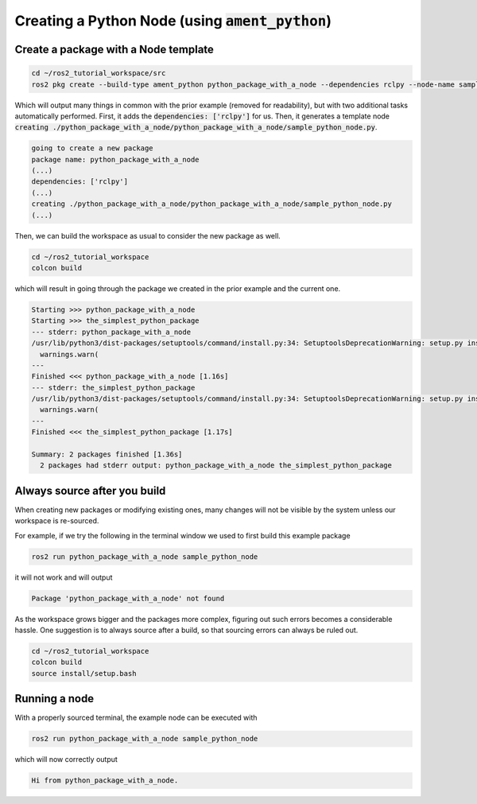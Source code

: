 Creating a Python Node (using :code:`ament_python`)
===================================================

Create a package with a Node template
-------------------------------------

.. code:: bash

   cd ~/ros2_tutorial_workspace/src
   ros2 pkg create --build-type ament_python python_package_with_a_node --dependencies rclpy --node-name sample_python_node
   
Which will output many things in common with the prior example (removed for readability), but with two additional tasks automatically performed. First, it adds the :code:`dependencies: ['rclpy']` for us. Then, it generates a template node :code:`creating ./python_package_with_a_node/python_package_with_a_node/sample_python_node.py`.

.. code:: bash

    going to create a new package
    package name: python_package_with_a_node
    (...)
    dependencies: ['rclpy']
    (...)
    creating ./python_package_with_a_node/python_package_with_a_node/sample_python_node.py
    (...)

Then, we can build the workspace as usual to consider the new package as well.

.. code:: bash

   cd ~/ros2_tutorial_workspace
   colcon build
   
which will result in going through the package we created in the prior example and the current one.   

.. code:: bash

    Starting >>> python_package_with_a_node
    Starting >>> the_simplest_python_package
    --- stderr: python_package_with_a_node                                   
    /usr/lib/python3/dist-packages/setuptools/command/install.py:34: SetuptoolsDeprecationWarning: setup.py install is deprecated. Use build and pip and other standards-based tools.
      warnings.warn(
    ---
    Finished <<< python_package_with_a_node [1.16s]
    --- stderr: the_simplest_python_package
    /usr/lib/python3/dist-packages/setuptools/command/install.py:34: SetuptoolsDeprecationWarning: setup.py install is deprecated. Use build and pip and other standards-based tools.
      warnings.warn(
    ---
    Finished <<< the_simplest_python_package [1.17s]

    Summary: 2 packages finished [1.36s]
      2 packages had stderr output: python_package_with_a_node the_simplest_python_package
      
Always source after you build
-----------------------------

When creating new packages or modifying existing ones, many changes will not be visible by the system unless our workspace is re-sourced.

For example, if we try the following in the terminal window we used to first build this example package

.. code:: bash

   ros2 run python_package_with_a_node sample_python_node

it will not work and will output

.. code:: bash

   Package 'python_package_with_a_node' not found
   
As the workspace grows bigger and the packages more complex, figuring out such errors becomes a considerable hassle. One suggestion is to always source after a build, so that sourcing errors can always be ruled out.

.. code:: bash

   cd ~/ros2_tutorial_workspace
   colcon build
   source install/setup.bash
   
Running a node
--------------

With a properly sourced terminal, the example node can be executed with

.. code:: bash

   ros2 run python_package_with_a_node sample_python_node

which will now correctly output

.. code:: bash

   Hi from python_package_with_a_node.
